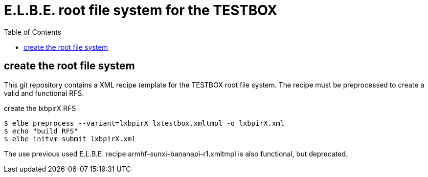 = E.L.B.E. root file system for the TESTBOX
:toc:
:toclevels: 3

== create the root file system
This git repository contains a XML recipe template for the TESTBOX root file
system. The recipe must be preprocessed to create a valid and functional RFS.

.create the lxbpirX RFS
----------------------------------------------------------------
$ elbe preprocess --variant=lxbpirX lxtestbox.xmltmpl -o lxbpirX.xml
$ echo "build RFS"
$ elbe initvm submit lxbpirX.xml
----------------------------------------------------------------

The use previous used E.L.B.E. recipe armhf-sunxi-bananapi-r1.xmltmpl is also
functional, but deprecated.
